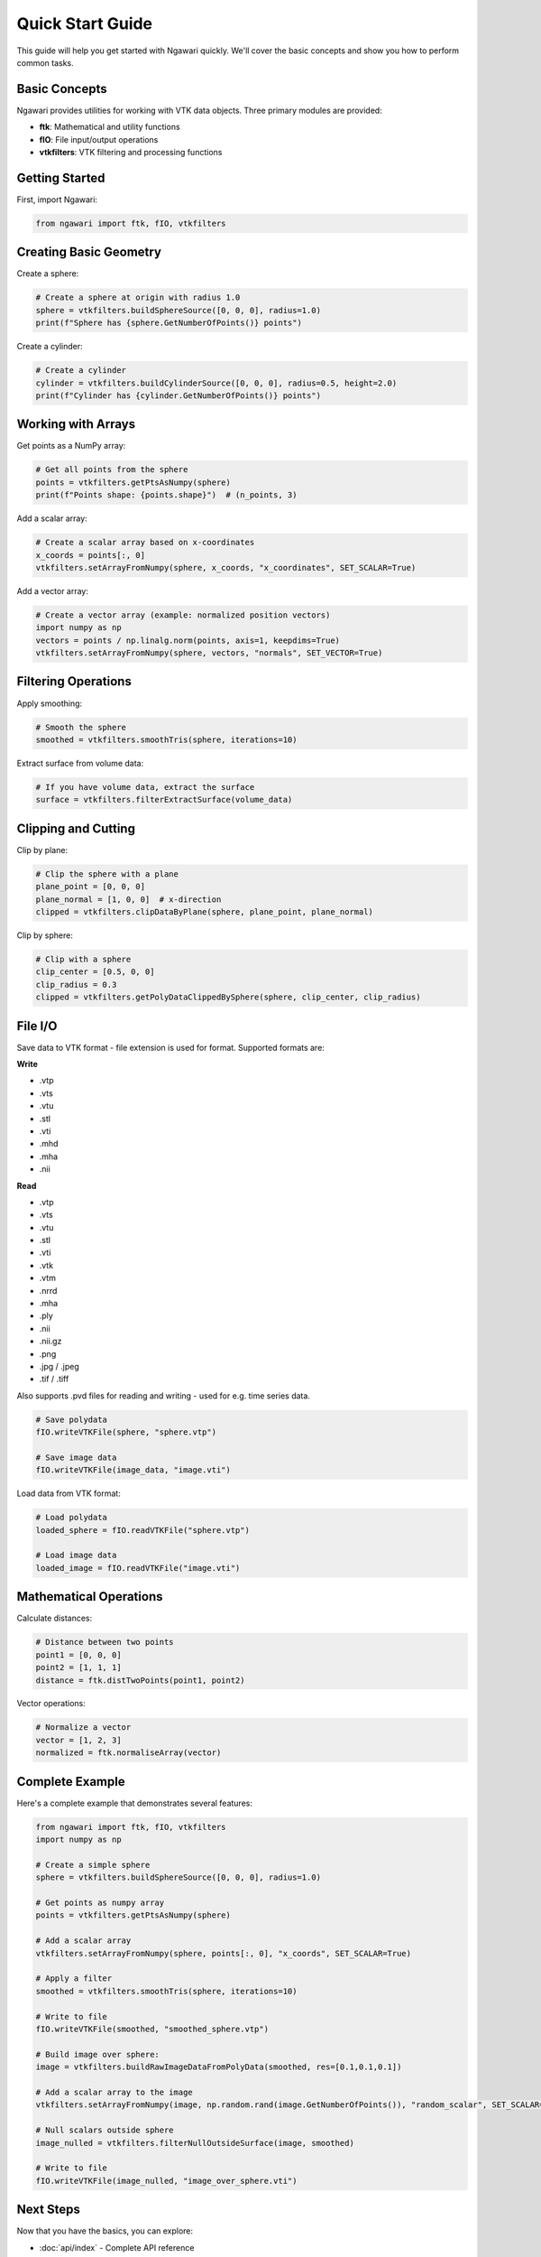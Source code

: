 Quick Start Guide
=================

This guide will help you get started with Ngawari quickly. We'll cover the basic concepts and show you how to perform common tasks.

Basic Concepts
--------------

Ngawari provides utilities for working with VTK data objects. Three primary modules are provided:

* **ftk**: Mathematical and utility functions
* **fIO**: File input/output operations
* **vtkfilters**: VTK filtering and processing functions

Getting Started
--------------

First, import Ngawari:

.. code-block:: python

   from ngawari import ftk, fIO, vtkfilters

Creating Basic Geometry
----------------------

Create a sphere:

.. code-block:: python

   # Create a sphere at origin with radius 1.0
   sphere = vtkfilters.buildSphereSource([0, 0, 0], radius=1.0)
   print(f"Sphere has {sphere.GetNumberOfPoints()} points")

Create a cylinder:

.. code-block:: python

   # Create a cylinder
   cylinder = vtkfilters.buildCylinderSource([0, 0, 0], radius=0.5, height=2.0)
   print(f"Cylinder has {cylinder.GetNumberOfPoints()} points")

Working with Arrays
------------------

Get points as a NumPy array:

.. code-block:: python

   # Get all points from the sphere
   points = vtkfilters.getPtsAsNumpy(sphere)
   print(f"Points shape: {points.shape}")  # (n_points, 3)

Add a scalar array:

.. code-block:: python

   # Create a scalar array based on x-coordinates
   x_coords = points[:, 0]
   vtkfilters.setArrayFromNumpy(sphere, x_coords, "x_coordinates", SET_SCALAR=True)

Add a vector array:

.. code-block:: python

   # Create a vector array (example: normalized position vectors)
   import numpy as np
   vectors = points / np.linalg.norm(points, axis=1, keepdims=True)
   vtkfilters.setArrayFromNumpy(sphere, vectors, "normals", SET_VECTOR=True)

Filtering Operations
-------------------

Apply smoothing:

.. code-block:: python

   # Smooth the sphere
   smoothed = vtkfilters.smoothTris(sphere, iterations=10)

Extract surface from volume data:

.. code-block:: python

   # If you have volume data, extract the surface
   surface = vtkfilters.filterExtractSurface(volume_data)

Clipping and Cutting
-------------------

Clip by plane:

.. code-block:: python

   # Clip the sphere with a plane
   plane_point = [0, 0, 0]
   plane_normal = [1, 0, 0]  # x-direction
   clipped = vtkfilters.clipDataByPlane(sphere, plane_point, plane_normal)

Clip by sphere:

.. code-block:: python

   # Clip with a sphere
   clip_center = [0.5, 0, 0]
   clip_radius = 0.3
   clipped = vtkfilters.getPolyDataClippedBySphere(sphere, clip_center, clip_radius)

File I/O
--------

Save data to VTK format - file extension is used for format. Supported formats are:

**Write**

- .vtp
- .vts
- .vtu
- .stl
- .vti
- .mhd
- .mha
- .nii

**Read**

- .vtp
- .vts
- .vtu
- .stl
- .vti
- .vtk
- .vtm
- .nrrd
- .mha
- .ply
- .nii
- .nii.gz
- .png
- .jpg / .jpeg
- .tif / .tiff

Also supports .pvd files for reading and writing - used for e.g. time series data.

.. code-block:: python

   # Save polydata
   fIO.writeVTKFile(sphere, "sphere.vtp")
   
   # Save image data
   fIO.writeVTKFile(image_data, "image.vti")

Load data from VTK format:

.. code-block:: python

   # Load polydata
   loaded_sphere = fIO.readVTKFile("sphere.vtp")
   
   # Load image data
   loaded_image = fIO.readVTKFile("image.vti")

Mathematical Operations
----------------------

Calculate distances:

.. code-block:: python

   # Distance between two points
   point1 = [0, 0, 0]
   point2 = [1, 1, 1]
   distance = ftk.distTwoPoints(point1, point2)

Vector operations:

.. code-block:: python

   # Normalize a vector
   vector = [1, 2, 3]
   normalized = ftk.normaliseArray(vector)
   

Complete Example
---------------

Here's a complete example that demonstrates several features:

.. code-block:: python


   from ngawari import ftk, fIO, vtkfilters
   import numpy as np
   
   # Create a simple sphere
   sphere = vtkfilters.buildSphereSource([0, 0, 0], radius=1.0)
   
   # Get points as numpy array
   points = vtkfilters.getPtsAsNumpy(sphere)
   
   # Add a scalar array
   vtkfilters.setArrayFromNumpy(sphere, points[:, 0], "x_coords", SET_SCALAR=True)
   
   # Apply a filter
   smoothed = vtkfilters.smoothTris(sphere, iterations=10)

   # Write to file
   fIO.writeVTKFile(smoothed, "smoothed_sphere.vtp")

   # Build image over sphere:
   image = vtkfilters.buildRawImageDataFromPolyData(smoothed, res=[0.1,0.1,0.1])

   # Add a scalar array to the image
   vtkfilters.setArrayFromNumpy(image, np.random.rand(image.GetNumberOfPoints()), "random_scalar", SET_SCALAR=True)

   # Null scalars outside sphere
   image_nulled = vtkfilters.filterNullOutsideSurface(image, smoothed)

   # Write to file
   fIO.writeVTKFile(image_nulled, "image_over_sphere.vti")

Next Steps
----------

Now that you have the basics, you can explore:

* :doc:`api/index` - Complete API reference
* :doc:`examples/index` - More detailed examples
* :doc:`contributing` - How to contribute to the project

For more advanced usage, check out the individual module documentation:

* :doc:`api/ftk` - Mathematical and utility functions
* :doc:`api/fIO` - File input/output operations
* :doc:`api/vtkfilters` - VTK filtering and processing functions 